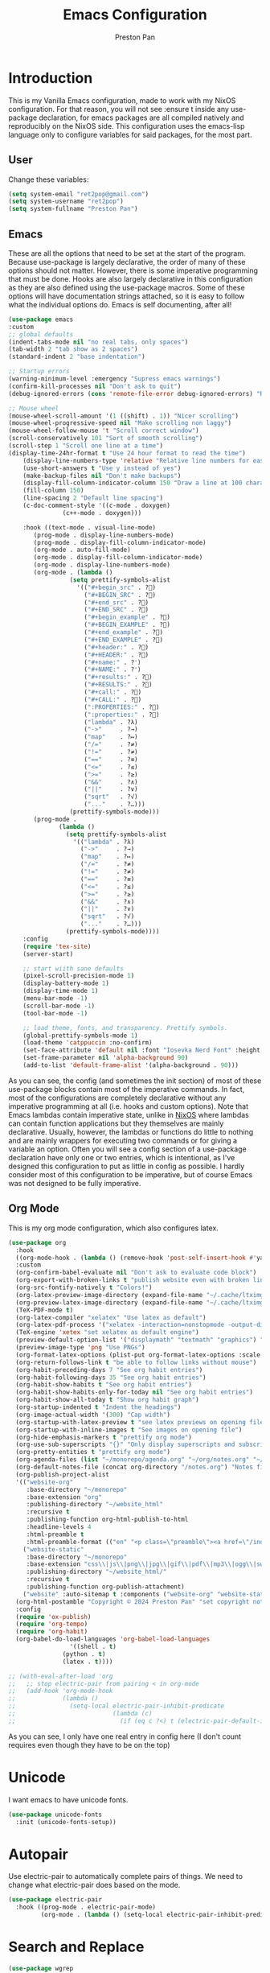 #+TITLE: Emacs Configuration
#+AUTHOR: Preston Pan
#+DESCRIPTION: my personal emacs configuration for nixOS
#+html_head: <link rel="stylesheet" type="text/css" href="../style.css" />
* Introduction
This is my Vanilla Emacs configuration, made to work with my NixOS configuration. For that
reason, you will not see :ensure t inside any use-package declaration, for emacs packages
are all compiled natively and reproducibly on the NixOS side. This configuration uses the
emacs-lisp language only to configure variables for said packages, for the most part.
** User
Change these variables:
#+begin_src emacs-lisp
(setq system-email "ret2pop@gmail.com")
(setq system-username "ret2pop")
(setq system-fullname "Preston Pan")
#+end_src
** Emacs
These are all the options that need to be set at the start of the program. Because use-package
is largely declarative, the order of many of these options should not matter. However, there
is some imperative programming that must be done. Hooks are also largely declarative in this
configuration as they are also defined using the use-package macros. Some of these options will
have documentation strings attached, so it is easy to follow what the individual options do.
Emacs is self documenting, after all!
#+begin_src emacs-lisp
  (use-package emacs
  :custom
  ;; global defaults
  (indent-tabs-mode nil "no real tabs, only spaces")
  (tab-width 2 "tab show as 2 spaces")
  (standard-indent 2 "base indentation")

  ;; Startup errors
  (warning-minimum-level :emergency "Supress emacs warnings")
  (confirm-kill-processes nil "Don't ask to quit")
  (debug-ignored-errors (cons 'remote-file-error debug-ignored-errors) "Remove annoying error from debug errors")

  ;; Mouse wheel
  (mouse-wheel-scroll-amount '(1 ((shift) . 1)) "Nicer scrolling")
  (mouse-wheel-progressive-speed nil "Make scrolling non laggy")
  (mouse-wheel-follow-mouse 't "Scroll correct window")
  (scroll-conservatively 101 "Sort of smooth scrolling")
  (scroll-step 1 "Scroll one line at a time")
  (display-time-24hr-format t "Use 24 hour format to read the time")
      (display-line-numbers-type 'relative "Relative line numbers for easy vim jumping")
      (use-short-answers t "Use y instead of yes")
      (make-backup-files nil "Don't make backups")
      (display-fill-column-indicator-column 150 "Draw a line at 100 characters")
      (fill-column 150)
      (line-spacing 2 "Default line spacing")
      (c-doc-comment-style '((c-mode . doxygen)
    			 (c++-mode . doxygen)))

      :hook ((text-mode . visual-line-mode)
    	 (prog-mode . display-line-numbers-mode)
    	 (prog-mode . display-fill-column-indicator-mode)
    	 (org-mode . auto-fill-mode)
    	 (org-mode . display-fill-column-indicator-mode)
    	 (org-mode . display-line-numbers-mode)
    	 (org-mode . (lambda ()
    		       (setq prettify-symbols-alist
    			     '(("#+begin_src" . ?)
    			       ("#+BEGIN_SRC" . ?)
    			       ("#+end_src" . ?)
    			       ("#+END_SRC" . ?)
    			       ("#+begin_example" . ?)
    			       ("#+BEGIN_EXAMPLE" . ?)
    			       ("#+end_example" . ?)
    			       ("#+END_EXAMPLE" . ?)
    			       ("#+header:" . ?)
    			       ("#+HEADER:" . ?)
    			       ("#+name:" . ?﮸)
    			       ("#+NAME:" . ?﮸)
    			       ("#+results:" . ?)
    			       ("#+RESULTS:" . ?)
    			       ("#+call:" . ?)
    			       ("#+CALL:" . ?)
    			       (":PROPERTIES:" . ?)
    			       (":properties:" . ?)
    			       ("lambda" . ?λ)
    			       ("->"     . ?→)
    			       ("map"    . ?↦)
    			       ("/="     . ?≠)
    			       ("!="     . ?≠)
    			       ("=="     . ?≡)
    			       ("<="     . ?≤)
    			       (">="     . ?≥)
    			       ("&&"     . ?∧)
    			       ("||"     . ?∨)
    			       ("sqrt"   . ?√)
    			       ("..."    . ?…)))
    		       (prettify-symbols-mode)))
    	 (prog-mode .
    		    (lambda ()
    		      (setq prettify-symbols-alist
    			    '(("lambda" . ?λ)
    			      ("->"     . ?→)
    			      ("map"    . ?↦)
    			      ("/="     . ?≠)
    			      ("!="     . ?≠)
    			      ("=="     . ?≡)
    			      ("<="     . ?≤)
    			      (">="     . ?≥)
    			      ("&&"     . ?∧)
    			      ("||"     . ?∨)
    			      ("sqrt"   . ?√)
    			      ("..."    . ?…)))
    		      (prettify-symbols-mode))))
      :config
      (require 'tex-site)
      (server-start)

      ;; start wiith sane defaults
      (pixel-scroll-precision-mode 1)
      (display-battery-mode 1)
      (display-time-mode 1)
      (menu-bar-mode -1)
      (scroll-bar-mode -1)
      (tool-bar-mode -1)

      ;; load theme, fonts, and transparency. Prettify symbols.
      (global-prettify-symbols-mode 1)
      (load-theme 'catppuccin :no-confirm)
      (set-face-attribute 'default nil :font "Iosevka Nerd Font" :height 130)
      (set-frame-parameter nil 'alpha-background 90)
      (add-to-list 'default-frame-alist '(alpha-background . 90)))
#+end_src
As you can see, the config (and sometimes the init section) of most of these use-package blocks
contain most of the imperative commands. In fact, most of the configurations are completely
declarative without any imperative programming at all (i.e. hooks and custom options). Note
that Emacs lambdas contain imperative state, unlike in [[file:nix.org][NixOS]] where lambdas can contain function
applications but they themselves are mainly declarative. Usually, however, the lambdas or
functions do little to nothing and are mainly wrappers for executing two commands or for giving
a variable an option. Often you will see a config section of a use-package declaration have
only one or two entries, which is intentional, as I've designed this configuration to put as
little in config as possible. I hardly consider most of this configuration to be imperative, but
of course Emacs was not designed to be fully imperative.
** Org Mode
This is my org mode configuration, which also configures latex.
#+begin_src emacs-lisp
  (use-package org
    :hook
    ((org-mode-hook . (lambda () (remove-hook 'post-self-insert-hook #'yaml-electric-bar-and-angle t))))
    :custom
    (org-confirm-babel-evaluate nil "Don't ask to evaluate code block")
    (org-export-with-broken-links t "publish website even with broken links")
    (org-src-fontify-natively t "Colors!")
    (org-latex-preview-image-directory (expand-file-name "~/.cache/ltximg/") "don't use weird cache location")
    (org-preview-latex-image-directory (expand-file-name "~/.cache/ltximg/") "don't use weird cache location")
    (TeX-PDF-mode t)
    (org-latex-compiler "xelatex" "Use latex as default")
    (org-latex-pdf-process '("xelatex -interaction=nonstopmode -output-directory=%o %f") "set xelatex as default")
    (TeX-engine 'xetex "set xelatex as default engine")
    (preview-default-option-list '("displaymath" "textmath" "graphics") "preview latex")
    (preview-image-type 'png "Use PNGs")
    (org-format-latex-options (plist-put org-format-latex-options :scale 1.5) "space latex better")
    (org-return-follows-link t "be able to follow links without mouse")
    (org-habit-preceding-days 7 "See org habit entries")
    (org-habit-following-days 35 "See org habit entries")
    (org-habit-show-habits t "See org habit entries")
    (org-habit-show-habits-only-for-today nil "See org habit entries")
    (org-habit-show-all-today t "Show org habit graph")
    (org-startup-indented t "Indent the headings")
    (org-image-actual-width '(300) "Cap width") 
    (org-startup-with-latex-preview t "see latex previews on opening file")
    (org-startup-with-inline-images t "See images on opening file")
    (org-hide-emphasis-markers t "prettify org mode")
    (org-use-sub-superscripts "{}" "Only display superscripts and subscripts when enclosed in {}")
    (org-pretty-entities t "prettify org mode")
    (org-agenda-files (list "~/monorepo/agenda.org" "~/org/notes.org" "~/org/agenda.org") "set default org files")
    (org-default-notes-file (concat org-directory "/notes.org") "Notes file")
    (org-publish-project-alist
  	'(("website-org"
  	   :base-directory "~/monorepo"
  	   :base-extension "org"
  	   :publishing-directory "~/website_html"
  	   :recursive t
  	   :publishing-function org-html-publish-to-html
  	   :headline-levels 4
  	   :html-preamble t
  	   :html-preamble-format (("en" "<p class=\"preamble\"><a href=\"/index.html\">home</a> | <a href=\"./index.html\">section main page</a></p><hr>")))
  	  ("website-static"
  	   :base-directory "~/monorepo"
  	   :base-extension "css\\|js\\|png\\|jpg\\|gif\\|pdf\\|mp3\\|ogg\\|swf\\|ico\\|asc\\|pub\\|webmanifest\\|xml\\|svg"
  	   :publishing-directory "~/website_html/"
  	   :recursive t
  	   :publishing-function org-publish-attachment)
  	  ("website" :auto-sitemap t :components ("website-org" "website-static"))) "functions to publish website")
    (org-html-postamble "Copyright © 2024 Preston Pan" "set copyright notice on bottom of site")
    :config
    (require 'ox-publish)
    (require 'org-tempo)
    (require 'org-habit)
    (org-babel-do-load-languages 'org-babel-load-languages
  			       '((shell . t)
  				 (python . t)
  				 (latex . t))))

  ;; (with-eval-after-load 'org
  ;;   ;; stop electric-pair from pairing < in org-mode
  ;;   (add-hook 'org-mode-hook
  ;;             (lambda ()
  ;;               (setq-local electric-pair-inhibit-predicate
  ;;                           (lambda (c)
  ;;                             (if (eq c ?<) t (electric-pair-default-inhibit c)))))))
#+end_src
As you can see, I only have one real entry in config here (I don't count requires even though
they have to be on the top)
* Unicode
I want emacs to have unicode fonts.
#+begin_src emacs-lisp
  (use-package unicode-fonts
    :init (unicode-fonts-setup))
#+end_src
* Autopair
Use electric-pair to automatically complete pairs of things. We need to change
what electric-pair does based on the mode.
#+begin_src emacs-lisp
  (use-package electric-pair
    :hook ((prog-mode . electric-pair-mode)
           (org-mode . (lambda () (setq-local electric-pair-inhibit-predicate (lambda (c) (if (eq c ?<) t (electric-pair-default-inhibit c))))))))
#+end_src
* Search and Replace
#+begin_src emacs-lisp
  (use-package wgrep
    :after grep)
#+end_src
* Lyrics
This currently doesn't work I'm pretty sure, but it's supposed to fetch lyrics from mpd.
#+begin_src emacs-lisp
  (use-package lyrics-fetcher
    :after (emms)
    :custom
    (lyrics-fetcher-genius-access-token (password-store-get "genius_api") "Use genius for backend")
    :config
    (lyrics-fetcher-use-backend 'genius))
#+end_src
* Fragtog
This package is used to generate previews automatically when your cursor hovers over a latex
snippet.
#+begin_src emacs-lisp
  (use-package org-fragtog :hook (org-mode . org-fragtog-mode))
#+end_src
* Snippets
Yasnippets are useful for macros that automatically complete to an arbitrary form.
#+begin_src emacs-lisp
  (use-package yasnippet
    :config
    (add-to-list 'yas-snippet-dirs "~/monorepo/yasnippet/")
    (yas-global-mode 1)
    :hook (org-mode . (lambda () (yas-minor-mode) (yas-activate-extra-mode 'latex-mode))))
#+end_src
* Completion
Company-mode! We need this to do autocomplete stuff.
#+begin_src emacs-lisp
  (use-package company
    :config
    '(add-to-list 'company-backends '(company-ispell company-capf company-yasnippet company-files))
    :hook ((after-init . global-company-mode)))
#+end_src
* Spelling
This loads a dictionary so that I can save certain words to be not misspelled and also have
this spellcheck during org mode.
#+begin_src emacs-lisp
  (use-package ispell
    :custom
    (ispell-program-name "aspell" "use aspell")
    (ispell-silently-savep t "Save changes to dict without confirmation")
    (ispell-dictionary "en" "Use english dictionary")
    (ispell-alternate-dictionary "~/.local/share/dict" "dict location"))

  (use-package flyspell
    :hook (text-mode . flyspell-mode))
#+end_src
* Packages
First, some small configurations and some evil-mode initilaization because I like vim keybindings:
#+begin_src emacs-lisp
  (use-package evil
    :custom
    (evil-want-keybinding nil "Don't load a whole bunch of default keybindings")
    :config
    (evil-mode 1)
    (evil-set-undo-system 'undo-redo)
    (evil-set-initial-state 'pdf-view-mode 'normal)
    ;; bind / and ? safely after evil is loaded
    (define-key evil-normal-state-map (kbd "/") 'swiper)
    (define-key evil-normal-state-map (kbd "?")
      (lambda () (interactive) (swiper "--reverse"))))

  (use-package evil-collection
    :after (evil)
    :config
    (with-eval-after-load 'evil-maps
      (define-key evil-motion-state-map (kbd "SPC") nil)
      (define-key evil-motion-state-map (kbd "RET") nil)
      (define-key evil-motion-state-map (kbd "TAB") nil))
    (evil-collection-init))


  (use-package evil-commentary
    :after (evil)
    :config
    (evil-commentary-mode))

  (use-package evil-org
    :after (evil org)
    :hook (org-mode . (lambda () evil-org-mode))
    :config
    (require 'evil-org-agenda)
    (evil-org-agenda-set-keys))

  (use-package which-key
    :config
    (which-key-mode))

  (use-package page-break-lines
    :init
    (page-break-lines-mode))
#+end_src
** Journal
I use org-journal to journal about my life, and it's a part of my website:
#+begin_src emacs-lisp
  (use-package org-journal
    :after (org)
    :custom
    (org-journal-dir "~/monorepo/journal/" "Set journal directory")
    (org-journal-date-format "%A, %d %B %Y" "Date format")
    (org-journal-file-format "%Y%m%d.org" "Automatic file creation format based on date")
    (org-journal-enable-agenda-integration t "All org-journal entries are org-agenda entries")
    :init
    (defun org-journal-file-header-func (time)
      "Custom function to create journal header."
      (concat
       (pcase org-journal-file-type
         (`daily "#+TITLE: Daily Journal\n#+STARTUP: showeverything\n#+DESCRIPTION: My daily journal entry\n#+AUTHOR: Preston Pan\n#+HTML_HEAD: <link rel=\"stylesheet\" type=\"text/css\" href=\"../style.css\" />\n#+html_head: <script src=\"https://polyfill.io/v3/polyfill.min.js?features=es6\"></script>\n#+html_head: <script id=\"MathJax-script\" async src=\"https://cdn.jsdelivr.net/npm/mathjax@3/es5/tex-mml-chtml.js\"></script>\n#+options: broken-links:t")
         (`weekly "#+TITLE: Weekly Journal\n#+STARTUP: folded")
         (`monthly "#+TITLE: Monthly Journal\n#+STARTUP: folded")
         (`yearly "#+TITLE: Yearly Journal\n#+STARTUP: folded"))))
    (setq org-journal-file-header 'org-journal-file-header-func))
#+end_src
** Doom Modeline
The default modeline is ugly. I replace it with the doom modeline because it's better.
#+begin_src emacs-lisp
  (use-package doom-modeline
    :config
    (doom-modeline-mode 1))
#+end_src
** Grammar
I want to write good! I grammar good too.
#+begin_src emacs-lisp
(use-package writegood-mode
  :hook (text-mode . writegood-mode))
#+end_src
** Make Org Look Better
Org superstar adds those nice looking utf-8 bullets:
#+begin_src emacs-lisp
  (use-package org-superstar
    :after (org)
    :hook (org-mode . (lambda () (org-superstar-mode 1))))
#+end_src
** LSP
We set up eglot, the LSP manager for emacs, now built in:
#+begin_src emacs-lisp
   ;; (use-package eglot
   ;;   :hook
   ;;   (prog-mode . eglot-ensure)
   ;;   (nix-mode . eglot-ensure)
   ;;   :config
   ;;   (add-to-list 'eglot-server-programs '(nix-mode . ("nil"))))

   (use-package lsp
     :hook
     (prog-mode . lsp))

  (with-eval-after-load 'lsp-mode
    (setq lsp-typescript-format-enable t
          lsp-typescript-indent-size 4
          lsp-typescript-tab-size 4
          lsp-typescript-indent-style "spaces"))

  (use-package editorconfig
    :config
    (editorconfig-mode 1))

   (use-package flycheck
     :config (global-flycheck-mode))

   (use-package platformio-mode
  :hook (prog-mode . platformio-conditionally-enable))
#+end_src
*** C/C++
Specific configuration for C (I also use the clangd lsp):
#+begin_src emacs-lisp
  (use-package irony-mode
    :hook (
    (c++-mode . irony-mode)
    (c-mode . irony-mode)
    (objc-mode . irony-mode)
    (irony-mode . irony-cdb-autosetup-compile-options)))

  (use-package irony-eldoc
    :hook ((irony-mode . irony-eldoc)))
#+end_src
*** Solidity
For writing solidity:
#+begin_src emacs-lisp
  (use-package solidity-mode)
  (use-package company-solidity)
  (use-package solidity-flycheck
    :custom
    (solidity-flycheck-solc-checker-active t))
#+end_src
** Projectile
Manages projects and shit.
#+begin_src emacs-lisp
  (use-package projectile
    :custom
    (projectile-project-search-path '("~/org" "~/src" "~/monorepo" "~/projects") "search path for projects")
    :config
    (projectile-mode +1))
#+end_src
** Dashboard
We want our emacs initialization to be pretty and display useful things.
#+begin_src emacs-lisp
  (use-package dashboard
    :after (projectile)
    :custom
    (dashboard-banner-logo-title "Welcome, Commander!" "Set title for dashboard")
    (dashboard-icon-type 'nerd-icons "Use nerd icons")
    (dashboard-vertically-center-content t "Center content")
    (dashboard-set-init-info t)
    (dashboard-week-agenda t "Agenda in dashboard")
    (dashboard-items '((recents   . 5)
  			(bookmarks . 5)
  			(projects  . 5)
  			(agenda    . 5)
  			(registers . 5)) "Look at some items")
    :config
    (dashboard-setup-startup-hook))
#+end_src
** Ivy
Ivy is a pretty cool general program for displaying stuff:
#+begin_src emacs-lisp
  (use-package counsel)

  (use-package ivy
    :custom
    (ivy-use-virtual-buffers t "Make searching more efficient")
    (enable-recursive-minibuffers t "Don't get soft locked when in a minibuffer")
    :bind
    ("C-s" . swiper)
    ("C-c C-r" . ivy-resume)
    ("M-x" . counsel-M-x)
    ("C-x C-f" . counsel-find-file)
    ("<f1> f" . counsel-describe-function)
    ("<f1> v" . counsel-describe-variable)
    ("<f1> o" . counsel-describe-symbol)
    ("<f1> l" . counsel-find-library)
    ("<f2> i" . counsel-info-lookup-symbol)
    ("<f2> u" . counsel-unicode-char)
    ("C-c g" . counsel-git)
    ("C-c j" . counsel-git-grep)
    ("C-c k" . counsel-ag)
    ("C-x l" . counsel-locate)
    :config
    (ivy-mode))
  (define-key ivy-minibuffer-map (kbd "C-j") 'ivy-immediate-done)
#+end_src
I use it for an M-x replacement and a dired replacement, among other things.
** Magit
I use magit in order to do all my git management in emacs.
#+begin_src emacs-lisp
(use-package magit)
#+end_src
** IRC
Configure IRC to use my username.
#+begin_src emacs-lisp
  (use-package erc
    :custom
    (erc-nick system-username "Set erc nick to username")
    (erc-user-full-name system-fullname "Use real name for full name"))
#+end_src
** Keybindings
Global keybindings for everything that I care about globally. It's all here! I use general
to manage my global keybindings in a declarative way. These are in part inspired by the doom
emacs keybindings.
#+begin_src emacs-lisp
  (use-package general
    :init
    (defun prestonpan ()
      (interactive)
      (erc-tls :server "nullring.xyz"
  	     :port   "6697"))
    (defun liberachat ()
      (interactive)
      (erc-tls :server "irc.libera.chat"
  	     :port   "6697"))
    (defun efnet ()
      (interactive)
      (erc-tls :server "irc.prison.net"
  	     :port   "6697"))
    (defun matrix-org ()
      (interactive)
      (ement-connect))
    (defun gimp-org ()
      (interactive)
      (erc-tls :server "irc.gimp.org"
  	     :port "6697"))
    :config
    (general-create-definer leader-key :prefix "SPC")
    (leader-key 'normal
      "o c" '(org-capture :wk "Capture")

      ;; Org Mode
      "n" '(:ignore t :wk "Org mode plugins")
      "n j j" '(org-journal-new-entry :wk "Make new journal entry")
      "n r f" '(org-roam-node-find :wk "Find roam node")
      "n r i" '(org-roam-node-insert :wk "Insert roam node")
      "n r a" '(org-roam-alias-add :wk "Add alias to org roam node")
      "n r g" '(org-roam-graph :wk "Graph roam database")
      "m I" '(org-id-get-create :wk "Make org id")

      ;; Programming Projects
      "." '(counsel-find-file :wk "find file")
      "p I" '(projectile-add-known-project :wk "Add to project list")
      
      "N f" '(nix-flake :wk "nix flake menu")
      "f" '(:ignore t :wk "file operations")
      "f p" '(projectile-switch-project :wk "find project to switch to")
      "f f" '(projectile-find-file :wk "find file in project")
      "f s" '(counsel-rg :wk "find string in project")

      "y n s" '(yas-new-snippet :wk "Create new snippet")

      "g" '(:ignore t :wk "Magit")
      "g /" '(magit-dispatch :wk "git commands")
      "g P" '(magit-push :wk "git push")
      "g c" '(magit-commit :wk "git commit")
      "g p" '(magit-pull :wk "Pull from git")
      "g s" '(magit-status :wk "Change status of files")
      "g i" '(magit-init :wk "init new git project")

      "o p" '(treemacs :wk "Project Drawer")
      "o P" '(treemacs-projectile :wk "Import Projectile project to treemacs")

      "w r" '(writeroom-mode :wk "focus mode for writing")

      ;; Applications
      "o" '(:ignore t :wk "Open application")
      "o t" '(vterm :wk "Terminal")
      "o e" '(eshell :wk "Elisp Interpreter")
      "o m" '(mu4e :wk "Email")
      "o M" '(matrix-org :wk "Connect to matrix")
      "o r s" '(elfeed :wk "rss feed")
      "o a" '(org-agenda :wk "Open agenda")
      "o w" '(eww :wk "web browser")
      "m m" '(emms :wk "Music player")
      "s m" '(proced :wk "System Manager")
      "l p" '(list-processes :wk "List Emacs Processes")

      "m P p" '(org-publish :wk "Publish website components")
      "s e" '(sudo-edit :wk "Edit file with sudo")

      ;; "f f" '(eglot-format :wk "Format code buffer")
      "i p c" '(prestonpan :wk "Connect to my IRC server")
      "i l c" '(liberachat :wk "Connect to libera chat server")
      "i e c" '(efnet :wk "Connect to efnet chat server")
      "i g c" '(gimp-org :wk "Connect to gimp chat server")

      ;; Documentation
      "h" '(:ignore t :wk "Documentation")
      "h v" '(counsel-describe-variable :wk "Describe variable")
      "h f" '(counsel-describe-function :wk "Describe function")
      "h h" '(help :wk "Help")
      "h m" '(woman :wk "Manual")
      "h i" '(info :wk "Info")

      "u w" '((lambda () (interactive) (shell-command "rsync -azvP ~/website_html/ root@nullring.xyz:/usr/share/nginx/ret2pop/")) :wk "rsync website update")

      "h r r" '(lambda () (interactive) (org-babel-load-file (expand-file-name "~/monorepo/config/emacs.org")))))
#+end_src
** LLM
I use LLMs in order to help me come up with ideas. I use a local LLM so that I can have a
competitive LLM that doesn't cost money.
#+begin_src emacs-lisp
  (use-package ellama
    :custom
    (ellama-sessions-directory "~/org/ellama/" "Set org directory for LLM sessions")
    :init
    (require 'llm-ollama)
    (setopt ellama-provider (make-llm-ollama
  	     :host "localhost"
  	     :chat-model "qwen2.5:14b")))
#+end_src
*** Minuet
Minuet does my code completion, showing the potential code completion as a ghost and automatically completing the code when my cursor is
still. It is kind of like copilot but it works with local LLMs, which is better. Though, it's obviously not always the most accurate.
#+begin_src emacs-lisp
  (use-package minuet
      :bind
      (("M-y" . #'minuet-complete-with-minibuffer)
       ("C-c m" . #'minuet-show-suggestion)
       :map minuet-active-mode-map
       ("C-c r" . #'minuet-dismiss-suggestion)
       ("TAB" . #'minuet-accept-suggestion))
      :init
      (add-hook 'prog-mode-hook #'minuet-auto-suggestion-mode)

      :config
      (setq minuet-provider 'openai-fim-compatible)
      (setq minuet-n-completions 1)
      (setq minuet-context-window 512)
      (plist-put minuet-openai-fim-compatible-options :end-point "http://localhost:11434/v1/completions")
      (plist-put minuet-openai-fim-compatible-options :name "Ollama")
      (plist-put minuet-openai-fim-compatible-options :api-key "TERM")
      (plist-put minuet-openai-fim-compatible-options :model "qwen2.5-coder:latest")

      (minuet-set-optional-options minuet-openai-fim-compatible-options :max_tokens 120))
#+end_src
** RSS Feed
I use really simple syndication (RSS) in order to read news. As a result, I use
elfeed to fetch feeds found on my website:
#+begin_src emacs-lisp
  (use-package elfeed
    :custom
    (elfeed-search-filter "@1-month-ago +unread" "Only display unread articles from a month ago")
    :hook ((elfeed-search-mode . elfeed-update)))

  (use-package elfeed-org
    :custom
    (rmh-elfeed-org-files '("~/monorepo/config/elfeed.org") "Use elfeed config in repo as default")
    :config
    (elfeed-org))
#+end_src
*** Youtube
Then we set up elfeed-tube for Youtube video RSS feeds (so I don't ever have to use the web
interface and can control it from emacs):
#+begin_src emacs-lisp
  (use-package elfeed-tube
    :after elfeed
    :demand t
    :config
    (elfeed-tube-setup)
    :bind (:map elfeed-show-mode-map
           ("F" . elfeed-tube-fetch)
           ([remap save-buffer] . elfeed-tube-save)
           :map elfeed-search-mode-map
           ("F" . elfeed-tube-fetch)
           ([remap save-buffer] . elfeed-tube-save)))

  (use-package elfeed-tube-mpv
    :bind (:map elfeed-show-mode-map
                ("C-c C-f" . elfeed-tube-mpv-follow-mode)
                ("C-c C-c" . elfeed-tube-mpv)
                ("C-c C-w" . elfeed-tube-mpv-where)
           :map elfeed-search-mode-map
  	        ("M" . elfeed-tube-mpv)))
#+end_src
** Project Drawer
I use treemacs as my sidebar for projects, so that I can easily navigate to any file in the
project directory.
#+begin_src emacs-lisp
  (use-package treemacs)
  (use-package treemacs-evil
    :after (treemacs evil))
  (use-package treemacs-projectile
    :after (treemacs projectile))
  (use-package treemacs-magit
    :after (treemacs magit))
#+end_src
** Eww
Used only for the purpose of viewing RSS feed items in emacs if I can, only resorting
to Chromium if I have to:
#+begin_src emacs-lisp
  (use-package eww
    :custom
    (search-engines
  	'((("google" "g") "https://google.com/search?q=%s")
            (("duckduckgo" "d" "ddg") "https://duckduckgo.com/?q=%s")
            (("rfc" "r") "https://www.rfc-editor.org/rfc/rfc%s.txt")
            (("rfc-kw" "rk") "https://www.rfc-editor.org/search/rfc_search_detail.php?title=%s"))
  	"use this set of search engines")

    (search-engine-default "google" "Use google as default")
    (eww-search-prefix "https://google.com/search?q=" "Google prefix")
    (browse-url-secondary-browser-function 'browse-url-generic browse-url-generic-program "firefox" "Use firefox as secondary browser")
    :hook ((eww-mode . (lambda () (local-set-key (kbd "y Y") #'eww-copy-page-url)))))
#+end_src
** Org Roam
For all my mathematics and programming notes:
#+begin_src emacs-lisp
  (use-package org-roam
    :after (org)
    :custom
    (org-roam-db-update-on-save t "Update org-roam db")
    (org-roam-graph-viewer "firefox" "Use firefox to view org-roam graph")
    (org-roam-directory (file-truename "~/monorepo/mindmap") "Set org-roam directory inside monorepo")
    (org-roam-capture-templates '(("d" "default" plain "%?"
  				 :target (file+head "${title}.org"
  						    "#+title: ${title}\n#+author: Preston Pan\n#+html_head: <link rel=\"stylesheet\" type=\"text/css\" href=\"../style.css\" />\n#+html_head: <script src=\"https://polyfill.io/v3/polyfill.min.js?features=es6\"></script>\n#+html_head: <script id=\"MathJax-script\" async src=\"https://cdn.jsdelivr.net/npm/mathjax@3/es5/tex-mml-chtml.js\"></script>\n#+options: broken-links:t")
  				 :unnarrowed t)) "org-roam files start with this snippet by default")
    :config
    (org-roam-db-autosync-mode)
    ;; Otherwise links are broken when publishing
    (org-roam-update-org-id-locations))

  (use-package org-roam-ui
    :after org-roam
    :hook (after-init . org-roam-ui-mode)
    :custom
    (org-roam-ui-sync-theme t "Use emacs theme for org-roam-ui")
    (org-roam-ui-follow t "Have cool visual while editing org-roam")
    (org-roam-ui-update-on-save t "This option is obvious")
    (org-roam-ui-open-on-start t "Have cool visual open in firefox when emacs loads"))
#+end_src

** Pinentry
Set up pinentry so that I can use emacs as my pinentry frontend:
#+begin_src emacs-lisp
  (use-package pinentry
    :custom (epa-pinentry-mode `loopback "Set this option to match gpg-agent.conf")
    :config (pinentry-start))
#+end_src
** Email
Email in emacs can be done with Mu4e.
#+begin_src emacs-lisp
  (use-package smtpmail
    :custom
    (user-mail-address system-email "Use our email")
    (user-full-name system-fullname "Use our full name")
    (sendmail-program "msmtp" "Use msmtp in order to send emails")
    (send-mail-function 'smtpmail-send-it "This is required for this to work")
    (message-sendmail-f-is-evil t "Use evil-mode for sendmail")
    (message-sendmail-extra-arguments '("--read-envelope-from") "idk what this does")
    (message-send-mail-function 'message-send-mail-with-sendmail "Use sendmail"))

  (use-package mu4e
    :after smtpmail
    :custom
    (mu4e-drafts-folder "/Drafts" "Set drafts folder mu db")
    (mu4e-sent-folder   "/Sent" "Set sent folder in mu db")
    (mu4e-trash-folder  "/Trash" "Set trash folder in mu db")
    (mu4e-attachment-dir  "~/Downloads" "Set downloads folder for attachments")
    (mu4e-view-show-addresses 't "Show email addresses in main view")
    (mu4e-confirm-quit nil "Don't ask to quit")
    (message-kill-buffer-on-exit t "Kill buffer when I exit mu4e")
    (mu4e-compose-dont-reply-to-self t "Don't include self in replies")
    (mu4e-change-filenames-when-moving t)
    (mu4e-get-mail-command "mbsync ret2pop" "Use mbsync for imap")
    (mu4e-compose-reply-ignore-address (list "no-?reply" system-email) "ignore my own address and noreply")
    (mu4e-html2text-command "w3m -T text/html" "Use w3m to convert html to text")
    (mu4e-update-interval 300 "Update duration")
    (mu4e-headers-auto-update t "Auto-updates feed")
    (mu4e-view-show-images t "Shows images")
    (mu4e-compose-signature-auto-include nil)
    (mu4e-use-fancy-chars t "Random option to make mu4e look nicer"))
#+end_src
** Music
Set up emms in order to play music from my music directory:
#+begin_src emacs-lisp
  (use-package emms
    :custom
    (emms-source-file-default-directory (expand-file-name "~/music/") "Use directory specified in Nix")
    (emms-player-mpd-music-directory (expand-file-name "~/music/") "Use directory specified in Nix")
    (emms-player-mpd-server-name "localhost" "Connect to localhost")
    (emms-player-mpd-server-port "6600" "Connect to port 6600")
    (emms-player-list '(emms-player-mpd) "Use mpd")
    :init
    (emms-all)
    (add-to-list 'emms-info-functions 'emms-info-mpd)
    (add-to-list 'emms-player-list 'emms-player-mpd)
    :config (emms-player-mpd-connect))
#+end_src
